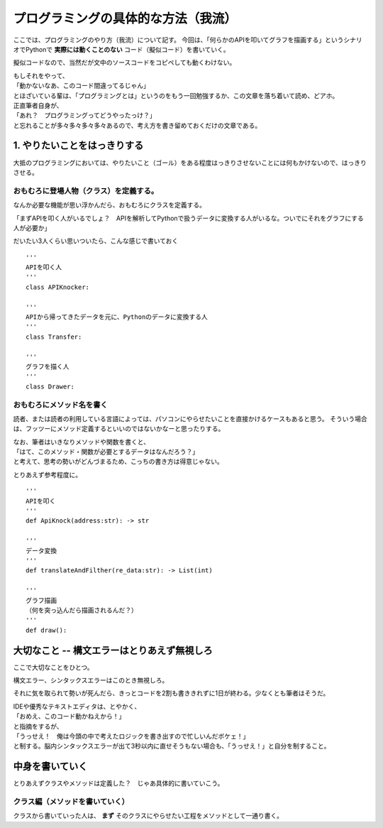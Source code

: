 ######################################
プログラミングの具体的な方法（我流）
######################################

ここでは、プログラミングのやり方（我流）について記す。
今回は、「何らかのAPIを叩いてグラフを描画する」というシナリオでPythonで **実際には動くことのない** コード（擬似コード）を書いていく。

擬似コードなので、当然だが文中のソースコードをコピペしても動くわけない。

| もしそれをやって、
| 「動かないなあ、このコード間違ってるじゃん」
| とほざいている輩は、「プログラミングとは」というのをもう一回勉強するか、この文章を落ち着いて読め、どアホ。

| 正直筆者自身が、
| 「あれ？　プログラミングってどうやったっけ？」
| と忘れることが多々多々多々多々あるので、考え方を書き留めておくだけの文章である。


1. やりたいことをはっきりする
##########################################

大抵のプログラミングにおいては、やりたいこと（ゴール）をある程度はっきりさせないことには何もかけないので、はっきりさせる。

おもむろに登場人物（クラス）を定義する。
============================================

なんか必要な機能が思い浮かんだら、おもむろにクラスを定義する。

「まずAPIを叩く人がいるでしょ？　APIを解析してPythonで扱うデータに変換する人がいるな。ついでにそれをグラフにする人が必要か」

だいたい3人くらい思いついたら、こんな感じで書いておく ::

  '''
  APIを叩く人
  '''
  class APIKnocker:

  '''
  APIから帰ってきたデータを元に、Pythonのデータに変換する人
  '''
  class Transfer:

  '''
  グラフを描く人
  '''
  class Drawer:

おもむろにメソッド名を書く
=====================================

読者、または読者の利用している言語によっては、パソコンにやらせたいことを直接かけるケースもあると思う。
そういう場合は、フッツーにメソッド定義するといいのではないかなーと思ったりする。

| なお、筆者はいきなりメソッドや関数を書くと、
| 「はて、このメソッド・関数が必要とするデータはなんだろう？」
| と考えて、思考の勢いがどんづまるため、こっちの書き方は得意じゃない。

とりあえず参考程度に。 ::

  '''
  APIを叩く
  '''
  def ApiKnock(address:str): -> str

  '''
  データ変換
  '''
  def translateAndFilther(re_data:str): -> List(int)

  '''
  グラフ描画
  （何を突っ込んだら描画されるんだ？）
  '''
  def draw():

大切なこと -- 構文エラーはとりあえず無視しろ
################################################

ここで大切なことをひとつ。

構文エラー、シンタックスエラーはこのとき無視しろ。

それに気を取られて勢いが死んだら、きっとコードを2割も書ききれずに1日が終わる。少なくとも筆者はそうだ。

| IDEや優秀なテキストエディタは、とやかく、
| 「おめえ、このコード動かねえから！」
| と指摘をするが、
| 「うっせえ！　俺は今頭の中で考えたロジックを書き出すので忙しいんだボケェ！」
| と制する。脳内シンタックスエラーが出て3秒以内に直せそうもない場合も、「うっせえ！」と自分を制すること。

中身を書いていく
######################

とりあえずクラスやメソッドは定義した？　じゃあ具体的に書いていこう。

クラス編（メソッドを書いていく）
======================================

クラスから書いていった人は、 **まず** そのクラスにやらせたい工程をメソッドとして一通り書く。
